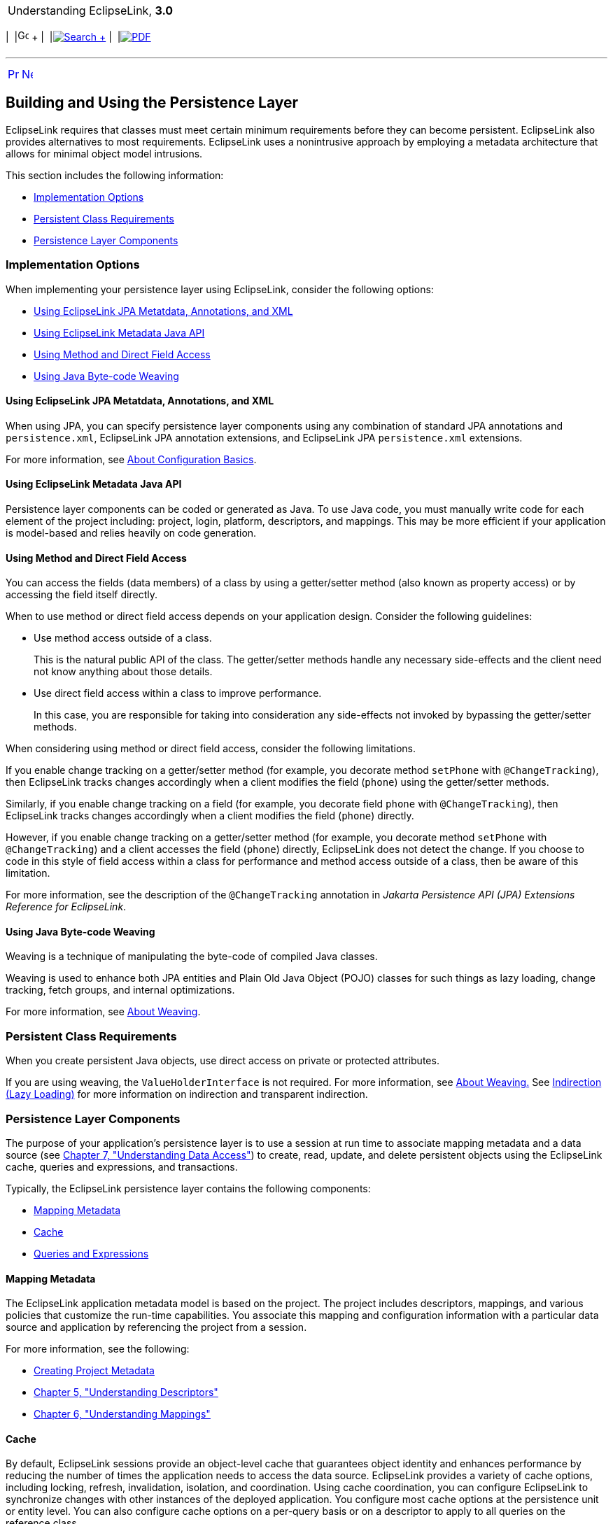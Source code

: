 [[cse]][[top]]

[width="100%",cols="<50%,>50%",]
|=======================================================================
a|
Understanding EclipseLink, *3.0* +

 a|
[cols=",^,,^,,^",]
|=======================================================================
|  |image:../../dcommon/images/contents.png[Go To Table Of
Contents,width=16,height=16] + | 
|link:../../[image:../../dcommon/images/search.png[Search] +
] | 
|link:../eclipselink_otlcg.pdf[image:../../dcommon/images/pdf_icon.png[PDF]]
|=======================================================================

|=======================================================================

'''''

[cols="^,^,",]
|=======================================================================
|link:app_dev001.htm[image:../../dcommon/images/larrow.png[Previous,width=16,height=16]]
|link:app_dev003.htm[image:../../dcommon/images/rarrow.png[Next,width=16,height=16]]
| 
|=======================================================================

[[BABCCAHJ]][[OTLCG91175]]

Building and Using the Persistence Layer
----------------------------------------

EclipseLink requires that classes must meet certain minimum requirements
before they can become persistent. EclipseLink also provides
alternatives to most requirements. EclipseLink uses a nonintrusive
approach by employing a metadata architecture that allows for minimal
object model intrusions.

This section includes the following information:

* link:#BABBGDHH[Implementation Options]
* link:#BABDHDIA[Persistent Class Requirements]
* link:#BABCCJCC[Persistence Layer Components]

[[BABBGDHH]][[OTLCG91176]]

Implementation Options
~~~~~~~~~~~~~~~~~~~~~~

When implementing your persistence layer using EclipseLink, consider the
following options:

* link:#CCHGEJEA[Using EclipseLink JPA Metatdata, Annotations, and XML]
* link:#CCHHEIFG[Using EclipseLink Metadata Java API]
* link:#CCHJBHDG[Using Method and Direct Field Access]
* link:#CCHGGAGE[Using Java Byte-code Weaving]

[[CCHGEJEA]][[OTLCG91177]]

Using EclipseLink JPA Metatdata, Annotations, and XML
^^^^^^^^^^^^^^^^^^^^^^^^^^^^^^^^^^^^^^^^^^^^^^^^^^^^^

When using JPA, you can specify persistence layer components using any
combination of standard JPA annotations and `persistence.xml`,
EclipseLink JPA annotation extensions, and EclipseLink JPA
`persistence.xml` extensions.

For more information, see link:blocks002.htm#CHDIEIFJ[About
Configuration Basics].

[[CCHHEIFG]][[OTLCG91179]]

Using EclipseLink Metadata Java API
^^^^^^^^^^^^^^^^^^^^^^^^^^^^^^^^^^^

Persistence layer components can be coded or generated as Java. To use
Java code, you must manually write code for each element of the project
including: project, login, platform, descriptors, and mappings. This may
be more efficient if your application is model-based and relies heavily
on code generation.

[[CCHJBHDG]][[OTLCG91180]]

Using Method and Direct Field Access
^^^^^^^^^^^^^^^^^^^^^^^^^^^^^^^^^^^^

You can access the fields (data members) of a class by using a
getter/setter method (also known as property access) or by accessing the
field itself directly.

When to use method or direct field access depends on your application
design. Consider the following guidelines:

* Use method access outside of a class.
+
This is the natural public API of the class. The getter/setter methods
handle any necessary side-effects and the client need not know anything
about those details.
* Use direct field access within a class to improve performance.
+
In this case, you are responsible for taking into consideration any
side-effects not invoked by bypassing the getter/setter methods.

When considering using method or direct field access, consider the
following limitations.

If you enable change tracking on a getter/setter method (for example,
you decorate method `setPhone` with `@ChangeTracking`), then EclipseLink
tracks changes accordingly when a client modifies the field (`phone`)
using the getter/setter methods.

Similarly, if you enable change tracking on a field (for example, you
decorate field `phone` with `@ChangeTracking`), then EclipseLink tracks
changes accordingly when a client modifies the field (`phone`) directly.

However, if you enable change tracking on a getter/setter method (for
example, you decorate method `setPhone` with `@ChangeTracking`) and a
client accesses the field (`phone`) directly, EclipseLink does not
detect the change. If you choose to code in this style of field access
within a class for performance and method access outside of a class,
then be aware of this limitation.

For more information, see the description of the `@ChangeTracking`
annotation in _Jakarta Persistence API (JPA) Extensions Reference for
EclipseLink_.

[[CCHGGAGE]][[OTLCG91181]]

Using Java Byte-code Weaving
^^^^^^^^^^^^^^^^^^^^^^^^^^^^

Weaving is a technique of manipulating the byte-code of compiled Java
classes.

Weaving is used to enhance both JPA entities and Plain Old Java Object
(POJO) classes for such things as lazy loading, change tracking, fetch
groups, and internal optimizations.

For more information, see link:app_dev005.htm#CCHJEDFH[About Weaving].

[[BABDHDIA]][[OTLCG91182]]

Persistent Class Requirements
~~~~~~~~~~~~~~~~~~~~~~~~~~~~~

When you create persistent Java objects, use direct access on private or
protected attributes.

If you are using weaving, the `ValueHolderInterface` is not required.
For more information, see link:app_dev005.htm#CCHJEDFH[About Weaving.]
See link:mappingintro002.htm#CHDJAHDC[Indirection (Lazy Loading)] for
more information on indirection and transparent indirection.

[[BABCCJCC]][[OTLCG91183]]

Persistence Layer Components
~~~~~~~~~~~~~~~~~~~~~~~~~~~~

The purpose of your application's persistence layer is to use a session
at run time to associate mapping metadata and a data source (see
link:data_access.htm#CHDJBDEA[Chapter 7, "Understanding Data Access"])
to create, read, update, and delete persistent objects using the
EclipseLink cache, queries and expressions, and transactions.

Typically, the EclipseLink persistence layer contains the following
components:

* link:#BABFEEGF[Mapping Metadata]
* link:#BABBGFHF[Cache]
* link:#BABJDGGH[Queries and Expressions]

[[BABFEEGF]][[OTLCG91184]]

Mapping Metadata
^^^^^^^^^^^^^^^^

The EclipseLink application metadata model is based on the project. The
project includes descriptors, mappings, and various policies that
customize the run-time capabilities. You associate this mapping and
configuration information with a particular data source and application
by referencing the project from a session.

For more information, see the following:

* link:blocks001.htm#BABEECEF[Creating Project Metadata]
* link:descriptors.htm#CHECEAAE[Chapter 5, "Understanding Descriptors"]
* link:mappingintro.htm#CHDFEJIJ[Chapter 6, "Understanding Mappings"]

[[BABBGFHF]][[OTLCG91186]]

Cache
^^^^^

By default, EclipseLink sessions provide an object-level cache that
guarantees object identity and enhances performance by reducing the
number of times the application needs to access the data source.
EclipseLink provides a variety of cache options, including locking,
refresh, invalidation, isolation, and coordination. Using cache
coordination, you can configure EclipseLink to synchronize changes with
other instances of the deployed application. You configure most cache
options at the persistence unit or entity level. You can also configure
cache options on a per-query basis or on a descriptor to apply to all
queries on the reference class.

For more information, see link:cache.htm#CDEFHHEH[Chapter 8,
"Understanding Caching."]

[[BABJDGGH]][[OTLCG91187]]

Queries and Expressions
^^^^^^^^^^^^^^^^^^^^^^^

For Object-relational architectures, EclipseLink provides several object
and data query types, and offers flexible options for query selection
criteria, including the following:

* EclipseLink expressions
* JPQL (Java Persistence Query Language)
* SQL
* Stored procedures
* Query by example

With these options, you can build any type of query. Oracle recommends
using named queries to define application queries. Named queries are
held in the project metadata and referenced by name. This simplifies
application development and encapsulates the queries to reduce
maintenance costs.

For Object-relational architectures, you are free to use any of the
query options regardless of the persistent entity type. Alternatively,
you can build queries in code, using the EclipseLink API.

 +

[width="100%",cols="<100%",]
|=======================================================================
a|
image:../../dcommon/images/note_icon.png[Note,width=16,height=16]Note:

These query techniques cannot be used with MOXy (OXM, JAXB) mapping.
However you can perform queries when using legacy EIS XML projects.

|=======================================================================

 +

For more information, see link:queries.htm#CHDGGCJB[Chapter 9,
"Understanding Queries"] and link:expressions.htm#CHDCAIGD[Chapter 10,
"Understanding EclipseLink Expressions."]

'''''

[width="66%",cols="50%,^,>50%",]
|=======================================================================
a|
[width="96%",cols=",^50%,^50%",]
|=======================================================================
| 
|link:app_dev001.htm[image:../../dcommon/images/larrow.png[Previous,width=16,height=16]]
|link:app_dev003.htm[image:../../dcommon/images/rarrow.png[Next,width=16,height=16]]
|=======================================================================


|http://www.eclipse.org/eclipselink/[image:../../dcommon/images/ellogo.png[EclipseLink,width=150]] +
a|
[cols=",^,,^,,^",]
|=======================================================================
|  |image:../../dcommon/images/contents.png[Go To Table Of
Contents,width=16,height=16] + | 
|link:../../[image:../../dcommon/images/search.png[Search] +
] | 
|link:../eclipselink_otlcg.pdf[image:../../dcommon/images/pdf_icon.png[PDF]]
|=======================================================================

|=======================================================================

[[copyright]]
Copyright © 2012 by The Eclipse Foundation under the
http://www.eclipse.org/org/documents/epl-v10.php[Eclipse Public License
(EPL)] +
